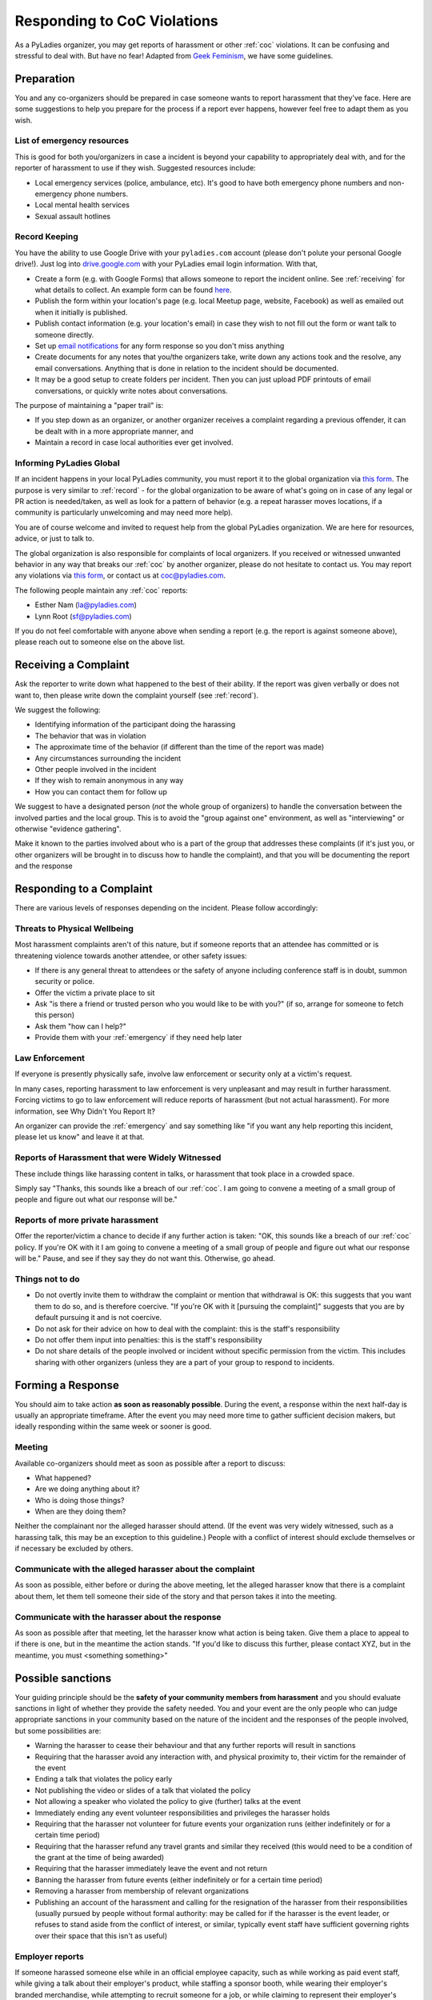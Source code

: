 Responding to CoC Violations
============================

As a PyLadies organizer, you may get reports of harassment or other :ref:`coc` violations.  It can
be confusing and stressful to deal with.  But have no fear!  Adapted from `Geek Feminism`_, we have
some guidelines.

Preparation
-----------

You and any co-organizers should be prepared in case someone wants to report harassment that they've face. Here are some suggestions to help you prepare for the process if a report ever happens, however feel free to adapt them as you wish.

.. _emergency:

List of emergency resources
~~~~~~~~~~~~~~~~~~~~~~~~~~~

This is good for both you/organizers in case a incident is beyond your capability to appropriately deal with, and for the reporter of harassment to use if they wish. Suggested resources include:

*  Local emergency services (police, ambulance, etc).  It's good to have both emergency phone numbers and non-emergency phone numbers.
*  Local mental health services
*  Sexual assault hotlines

.. _record:

Record Keeping
~~~~~~~~~~~~~~

You have the ability to use Google Drive with your ``pyladies.com`` account (please don't polute your personal Google drive!).  Just log into `drive.google.com`_ with your PyLadies email login information.  With that,

* Create a form (e.g. with Google Forms) that allows someone to report the incident online.  See :ref:`receiving` for what details to collect.  An example form can be found `here <example-form>`_.
* Publish the form within your location's page (e.g. local Meetup page, website, Facebook) as well as emailed out when it initially is published.
* Publish contact information (e.g. your location's email) in case they wish to not fill out the form or want talk to someone directly.
* Set up `email notifications`_ for any form response so you don't miss anything
* Create documents for any notes that you/the organizers take, write down any actions took and the resolve, any email conversations.  Anything that is done in relation to the incident should be documented.
* It may be a good setup to create folders per incident.  Then you can just upload PDF printouts of email conversations, or quickly write notes about conversations.

The purpose of maintaining a "paper trail" is:

* If you step down as an organizer, or another organizer receives a complaint regarding a previous offender, it can be dealt with in a more appropriate manner, and
* Maintain a record in case local authorities ever get involved.

Informing PyLadies Global
~~~~~~~~~~~~~~~~~~~~~~~~~

If an incident happens in your local PyLadies community, you must report it to the global organization via `this form <inform>`_.  The purpose is very similar to :ref:`record` - for the global organization to be aware of what's going on in case of any legal or PR action is needed/taken, as well as look for a pattern of behavior (e.g. a repeat harasser moves locations, if a community is particularly unwelcoming and may need more help).

You are of course welcome and invited to request help from the global PyLadies organization.  We are here for resources, advice, or just to talk to.

The global organization is also responsible for complaints of local organizers.  If you received or witnessed unwanted behavior in any way that breaks our :ref:`coc` by another organizer, please do not hesitate to contact us.  You may report any violations via `this form <global report>`_, or contact us at `coc@pyladies.com`_.

The following people maintain any :ref:`coc` reports:

* Esther Nam (`la@pyladies.com`_)
* Lynn Root (`sf@pyladies.com`_)

If you do not feel comfortable with anyone above when sending a report (e.g. the report is against someone above), please reach out to someone else on the above list.

.. _receiving:

Receiving a Complaint
---------------------

Ask the reporter to write down what happened to the best of their ability. If the report was given verbally or does not want to, then please write down the complaint yourself (see :ref:`record`).

We suggest the following:

* Identifying information of the participant doing the harassing
* The behavior that was in violation
* The approximate time of the behavior (if different than the time of the report was made)
* Any circumstances surrounding the incident
* Other people involved in the incident
* If they wish to remain anonymous in any way
* How you can contact them for follow up

We suggest to have a designated person (*not* the whole group of organizers) to handle the conversation between the involved parties and the local group.  This is to avoid the "group against one" environment, as well as "interviewing" or otherwise "evidence gathering".

Make it known to the parties involved about who is a part of the group that addresses these complaints (if it's just you, or other organizers will be brought in to discuss how to handle the complaint), and that you will be documenting the report and the response

Responding to a Complaint
-------------------------

There are various levels of responses depending on the incident.  Please follow accordingly:


Threats to Physical Wellbeing
~~~~~~~~~~~~~~~~~~~~~~~~~~~~~

Most harassment complaints aren't of this nature, but if someone reports that an attendee has committed or is threatening violence towards another attendee, or other safety issues:

* If there is any general threat to attendees or the safety of anyone including conference staff is in doubt, summon security or police.
* Offer the victim a private place to sit
* Ask "is there a friend or trusted person who you would like to be with you?" (if so, arrange for someone to fetch this person)
* Ask them "how can I help?"
* Provide them with your :ref:`emergency` if they need help later

Law Enforcement
~~~~~~~~~~~~~~~

If everyone is presently physically safe, involve law enforcement or security only at a victim's request.

In many cases, reporting harassment to law enforcement is very unpleasant and may result in further harassment. Forcing victims to go to law enforcement will reduce reports of harassment (but not actual harassment). For more information, see Why Didn't You Report It?

An organizer can provide the :ref:`emergency` and say something like "if you want any help reporting this incident, please let us know" and leave it at that.

Reports of Harassment that were Widely Witnessed
~~~~~~~~~~~~~~~~~~~~~~~~~~~~~~~~~~~~~~~~~~~~~~~~
These include things like harassing content in talks, or harassment that took place in a crowded space.

Simply say "Thanks, this sounds like a breach of our :ref:`coc`. I am going to convene a meeting of a small group of people and figure out what our response will be."

Reports of more private harassment
~~~~~~~~~~~~~~~~~~~~~~~~~~~~~~~~~~

Offer the reporter/victim a chance to decide if any further action is taken: "OK, this sounds like a breach of our :ref:`coc` policy. If you're OK with it I am going to convene a meeting of a small group of people and figure out what our response will be." Pause, and see if they say they do not want this. Otherwise, go ahead.

Things not to do
~~~~~~~~~~~~~~~~

* Do not overtly invite them to withdraw the complaint or mention that withdrawal is OK: this suggests that you want them to do so, and is therefore coercive. "If you're OK with it [pursuing the complaint]" suggests that you are by default pursuing it and is not coercive.
* Do not ask for their advice on how to deal with the complaint: this is the staff's responsibility
* Do not offer them input into penalties: this is the staff's responsibility
* Do not share details of the people involved or incident without specific permission from the victim. This includes sharing with other organizers (unless they are a part of your group to respond to incidents.


Forming a Response
------------------

You should aim to take action **as soon as reasonably possible**. During the event, a response within the next half-day is usually an appropriate timeframe. After the event you may need more time to gather sufficient decision makers, but ideally responding within the same week or sooner is good.

Meeting
~~~~~~~
Available co-organizers should meet as soon as possible after a report to discuss:

* What happened?
* Are we doing anything about it?
* Who is doing those things?
* When are they doing them?

Neither the complainant nor the alleged harasser should attend. (If the event was very widely witnessed, such as a harassing talk, this may be an exception to this guideline.) People with a conflict of interest should exclude themselves or if necessary be excluded by others.

Communicate with the alleged harasser about the complaint
~~~~~~~~~~~~~~~~~~~~~~~~~~~~~~~~~~~~~~~~~~~~~~~~~~~~~~~~~

As soon as possible, either before or during the above meeting, let the alleged harasser know that there is a complaint about them, let them tell someone their side of the story and that person takes it into the meeting.

Communicate with the harasser about the response
~~~~~~~~~~~~~~~~~~~~~~~~~~~~~~~~~~~~~~~~~~~~~~~~
As soon as possible after that meeting, let the harasser know what action is being taken. Give them a place to appeal to if there is one, but in the meantime the action stands. "If you'd like to discuss this further, please contact XYZ, but in the meantime, you must <something something>"


Possible sanctions
------------------

Your guiding principle should be the **safety of your community members from harassment** and you should evaluate sanctions in light of whether they provide the safety needed. You and your event are the only people who can judge appropriate sanctions in your community based on the nature of the incident and the responses of the people involved, but some possibilities are:

* Warning the harasser to cease their behaviour and that any further reports will result in sanctions
* Requiring that the harasser avoid any interaction with, and physical proximity to, their victim for the remainder of the event
* Ending a talk that violates the policy early
* Not publishing the video or slides of a talk that violated the policy
* Not allowing a speaker who violated the policy to give (further) talks at the event
* Immediately ending any event volunteer responsibilities and privileges the harasser holds
* Requiring that the harasser not volunteer for future events your organization runs (either indefinitely or for a certain time period)
* Requiring that the harasser refund any travel grants and similar they received (this would need to be a condition of the grant at the time of being awarded)
* Requiring that the harasser immediately leave the event and not return
* Banning the harasser from future events (either indefinitely or for a certain time period)
* Removing a harasser from membership of relevant organizations
* Publishing an account of the harassment and calling for the resignation of the harasser from their responsibilities (usually pursued by people without formal authority: may be called for if the harasser is the event leader, or refuses to stand aside from the conflict of interest, or similar, typically event staff have sufficient governing rights over their space that this isn't as useful)

Employer reports
~~~~~~~~~~~~~~~~
If someone harassed someone else while in an official employee capacity, such as while working as paid event staff, while giving a talk about their employer's product, while staffing a sponsor booth, while wearing their employer's branded merchandise, while attempting to recruit someone for a job, or while claiming to represent their employer's views, it may be appropriate to provide a short report of their conduct to their employer.

Don't require or encourage apologies
~~~~~~~~~~~~~~~~~~~~~~~~~~~~~~~~~~~~
We do not suggest asking for an apology to the victim. You have no responsibility to enforce friendship, reconciliation, or anything beyond lack of harassment between any two given attendees, and in fact doing so can contribute to someone's lack of safety at your event.

Forcing a victim of harassment to acknowledge an apology from their harasser forces further contact with their harasser. It also creates a social expectation that they will accept the apology, forgive their harasser, and return their social connection to its previous status. A person who has been harassed will often prefer to ignore or avoid their harasser entirely. Bringing them together with a third party mediator and other attempts to "repair" the situation which require further interaction between them should likewise be avoided.

If the harasser offers to apologize to the victim (especially in person), we suggest strongly discouraging it. If a staff member relays an apology to the victim, it should be brief and not require a response. ("X apologizes and agrees to have no further contact with you" is brief. "X is very sorry that their attempts to woo you were not received in the manner that was intended and will try to do better next time, they're really really sorry and hope that you can find it in your heart to forgive them" is emphatically not.)

If the harasser attempts to press an apology on someone who would clearly prefer to avoid them, or attempts to recruit others to relay messages on their behalf, this may constitute continued harassment.

Data retention
~~~~~~~~~~~~~~
Build a data retention policy for various information related to harassment policies. In particular, an anti-harassment policy that states that sufficiently bad offenses can earn a lifetime ban from the event should have a data retention plan that includes how to store and communicate offenses from past events to the staff of future events, for the lifetime of the organization.

Things to think about:

* What gets stored?
* How is it stored? (Paper is less searchable than electronic records.)
* Who has access to it?

    * Who is allowed to have access?
    * How is that access controlled?
* How is it communicated to future staff?
* How long are the stored records kept?

    * Is there a difference in how long different types of records need to be kept?
* At what point in the registration process does someone check against records of banned attendees?


Communicating with your community
---------------------------------

Principles
~~~~~~~~~~
Your community may need to see the policy enforced because:

* you want to be transparent to your community and not have secret policies and sanctions that you aren't accountable for
* the actions of the harasser, or reports of multiple harassment, show that your policy may not be well understood
* you wish to reassure people that you are serious about anti-harassment

Level of detail
^^^^^^^^^^^^^^^

When discussing the incident with others, it is good to keep the individuals anonymous, generally. (An exception may be if the harasser is very central to the community, such as a core conference staffer.) However, it is useful to:

* offer some idea of the nature of the incident eg "a sexual slide was shown in a talk" or "an attendee physically threatened another attendee" or "an attendee repeatedly harassed another attendee despite multiple requests to cease" or whatever.
* briefly mention the sanction
* (briefly! neutrally!) convey any apologies from the harasser, especially if they were backed by actions, for example "the [attendee/speaker/staffer] has agreed that their actions were inappropriate and has voluntarily left the conference"

This helps your community understand the reality of the policy: how and when it gets enforced.


Informing attendees
~~~~~~~~~~~~~~~~~~~
If the event has been dealt with at the conference, it may be appropriate for the conference to make a short announcement at the next plenary, something like:

| "<thing> happened. This was a violation of our policy. We apologise for this. We have taken <action>. This is a good time for all attendees to review our policy at <location>. If anyone would like to discuss this further they can <contact us somehow>."


And then move on with the program.

Dealing with upset attendees
~~~~~~~~~~~~~~~~~~~~~~~~~~~~
People may be upset and wish to express their concerns to conference staff. Conference staff should be in "making the person feel heard" mode, it's important not to cross into education mode. Hear them out, take notes as approriate, thank them for their thoughts.

**Conference staff should not share additional details of the incident with uninvolved parties.**

If an attendee are upset and a staff member agrees that a wrong was done to them, it helps a lot to just say simply "I'm so sorry." (Rather than "but we tried really hard" or "no one told us" or etc, even if that was true. "I'm so sorry" goes a long way to defusing many people's anger.)

Whether or not a staffer agree that a wrong was done to them them, they should be armed with an authority they can appeal to if talking wasn't enough. "Please email our conference director." "Please email our committee." etc.

Public response
~~~~~~~~~~~~~~~

Some incidents of harassment will need a public response after the conference in order to protect the reputation of your awesome, friendly, professional conference. Be prepared and willing to distance your conference from actions of participants that reflect badly on your conference, and to defend your action or inaction in response. Nobody likes being the bad guy, but even fewer people like going to a conference when the organizers seem to condone bad behavior, whether the reputation is for punishing the people reporting it, ignoring it, or enforcing an existing policy unevenly (someone with no connections getting the harshest possible penalty, someone with intimate connections to the organizers getting off lighter than the stated policy).

Timing is important. Try to respond quickly to harassment incidents. A late response looks a lot like no response at all and can harm your conference's reputation and future attendance. A simple and relatively uncontroversial response with few legal concerns is to issue a general statement about the kind of behavior involved:

| "PyLadies does not condone $BEHAVIOR. $BEHAVIOR violates the anti-harassment policy of PyLadies, which specifies that participants engaging in $BEHAVIOR will be expelled from the conference. We take harassment seriously and respond to reports of it quickly and firmly."

Evaluation
~~~~~~~~~~
After you have had a chance to observe how the anti-harassment policy works in the real situations presented by your conference, you may wish to change the policy to better address them. Did anything unforseen happen that there should be a rule about? Sometimes an unacceptable behavior does not warrant a whole new rule, but should be listed as a specific example of unacceptable behavior under an existing rule.

For consistency, it is wise to deal with situations that came up at this year's conference under this year's rules, and only apply any changes going forward to the next conference.

.. _Geek Feminism: http://geekfeminism.wikia.com/wiki/Conference_anti-harassment/Responding_to_reports
.. _drive.google.com: https://drive.google.com
.. _email notifications: https://support.google.com/docs/answer/91588?hl=en
.. _example-form: https://foobar
.. _inform: https://foobarbaz
.. _global report: https://barfoo
.. _coc@pyladies.com: mailto:coc@pyladies.com
.. _la@pyladies.com: mailto:la@pyladies.com
.. _sf@pyladies.com: mailto:sf@pyladies.com
